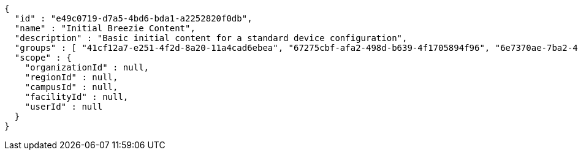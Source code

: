 [source,options="nowrap"]
----
{
  "id" : "e49c0719-d7a5-4bd6-bda1-a2252820f0db",
  "name" : "Initial Breezie Content",
  "description" : "Basic initial content for a standard device configuration",
  "groups" : [ "41cf12a7-e251-4f2d-8a20-11a4cad6ebea", "67275cbf-afa2-498d-b639-4f1705894f96", "6e7370ae-7ba2-449d-b578-255790240774" ],
  "scope" : {
    "organizationId" : null,
    "regionId" : null,
    "campusId" : null,
    "facilityId" : null,
    "userId" : null
  }
}
----